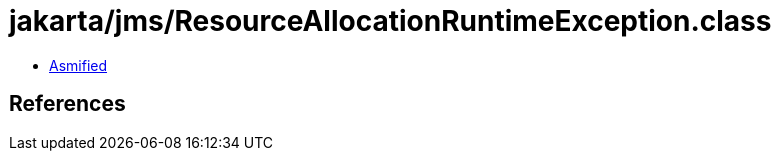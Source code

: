 = jakarta/jms/ResourceAllocationRuntimeException.class

 - link:ResourceAllocationRuntimeException-asmified.java[Asmified]

== References


